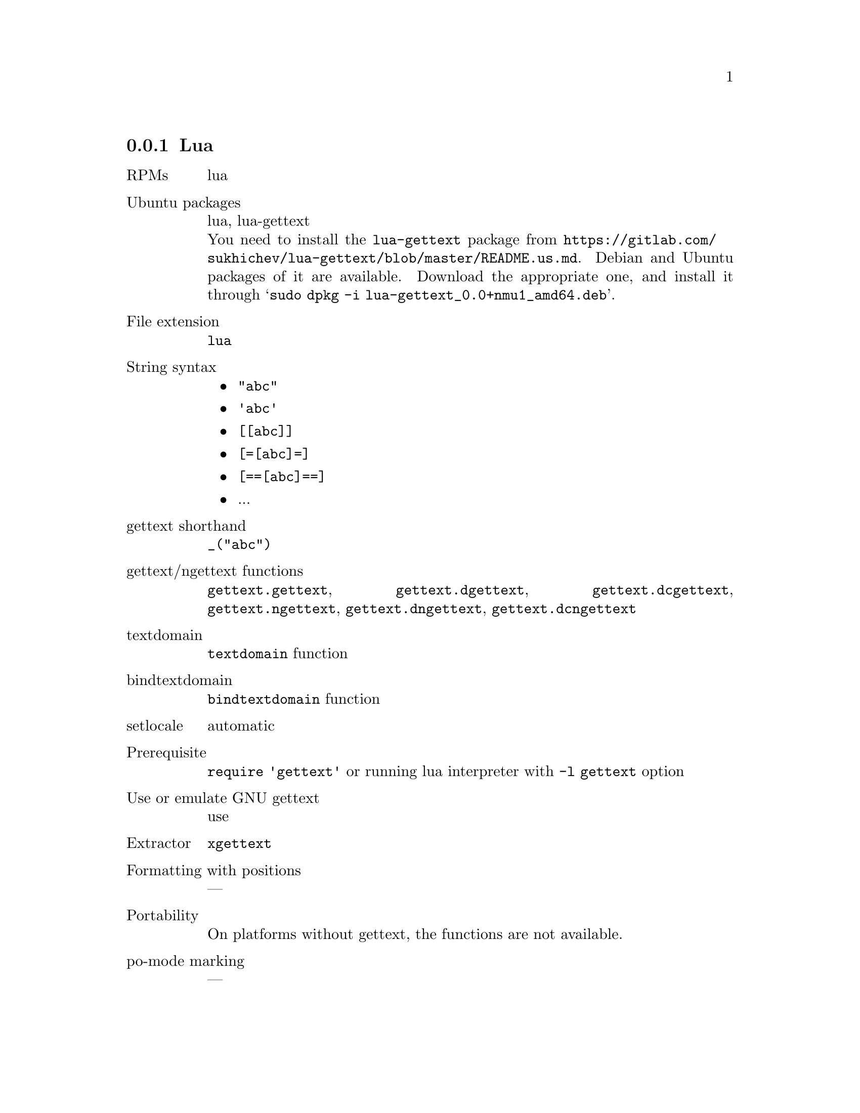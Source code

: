 @c This file is part of the GNU gettext manual.
@c Copyright (C) 1995-2024 Free Software Foundation, Inc.
@c See the file gettext.texi for copying conditions.

@node Lua
@subsection Lua

@table @asis
@item RPMs
lua

@item Ubuntu packages
lua, lua-gettext
@*
You need to install the @code{lua-gettext} package from
@url{https://gitlab.com/sukhichev/lua-gettext/blob/master/README.us.md}.
Debian and Ubuntu packages of it are available.  Download the
appropriate one, and install it through
@samp{sudo dpkg -i lua-gettext_0.0+nmu1_amd64.deb}.

@item File extension
@code{lua}

@item String syntax
@itemize @bullet

@item @code{"abc"}

@item @code{'abc'}

@item @code{[[abc]]}

@item @code{[=[abc]=]}

@item @code{[==[abc]==]}

@item ...

@end itemize

@item gettext shorthand
@code{_("abc")}

@item gettext/ngettext functions
@code{gettext.gettext}, @code{gettext.dgettext}, @code{gettext.dcgettext},
@code{gettext.ngettext}, @code{gettext.dngettext}, @code{gettext.dcngettext}

@item textdomain
@code{textdomain} function

@item bindtextdomain
@code{bindtextdomain} function

@item setlocale
automatic

@item Prerequisite
@code{require 'gettext'} or running lua interpreter with @code{-l gettext} option

@item Use or emulate GNU gettext
use

@item Extractor
@code{xgettext}

@item Formatting with positions
---

@item Portability
On platforms without gettext, the functions are not available.

@item po-mode marking
---
@end table

